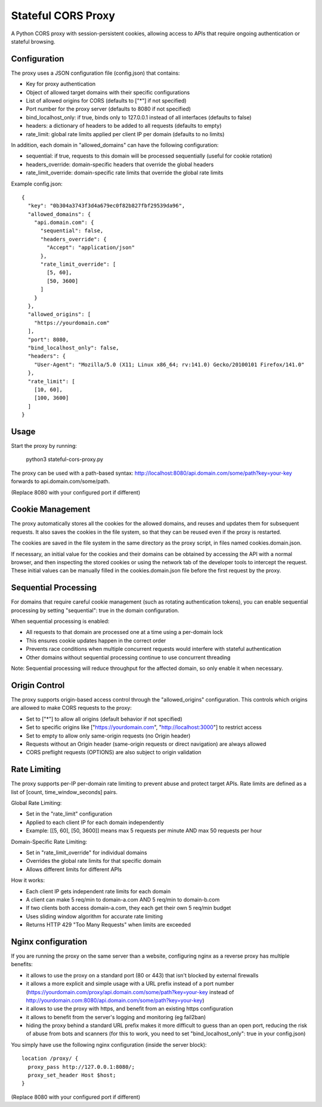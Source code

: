 ===================
Stateful CORS Proxy
===================

A Python CORS proxy with session-persistent cookies, allowing access to APIs that require
ongoing authentication or stateful browsing.

Configuration
=============

The proxy uses a JSON configuration file (config.json) that contains:

- Key for proxy authentication
- Object of allowed target domains with their specific configurations
- List of allowed origins for CORS (defaults to ["*"] if not specified)
- Port number for the proxy server (defaults to 8080 if not specified)
- bind_localhost_only: if true, binds only to 127.0.0.1 instead of all interfaces (defaults to false)
- headers: a dictionary of headers to be added to all requests (defaults to empty)
- rate_limit: global rate limits applied per client IP per domain (defaults to no limits)

In addition, each domain in "allowed_domains" can have the following configuration:

- sequential: if true, requests to this domain will be processed sequentially (useful for cookie rotation)
- headers_override: domain-specific headers that override the global headers
- rate_limit_override: domain-specific rate limits that override the global rate limits

Example config.json::

    {
      "key": "0b304a3743f3d4a679ec0f82b827fbf29539da96",
      "allowed_domains": {
        "api.domain.com": {
          "sequential": false,
          "headers_override": {
            "Accept": "application/json"
          },
          "rate_limit_override": [
            [5, 60],
            [50, 3600]
          ]
        }
      },
      "allowed_origins": [
        "https://yourdomain.com"
      ],
      "port": 8080,
      "bind_localhost_only": false,
      "headers": {
        "User-Agent": "Mozilla/5.0 (X11; Linux x86_64; rv:141.0) Gecko/20100101 Firefox/141.0"
      },
      "rate_limit": [
        [10, 60],
        [100, 3600]
      ]
    }

Usage
=====

Start the proxy by running:

    python3 stateful-cors-proxy.py

The proxy can be used with a path-based syntax:
http://localhost:8080/api.domain.com/some/path?key=your-key
forwards to api.domain.com/some/path.

(Replace 8080 with your configured port if different)

Cookie Management
=================

The proxy automatically stores all the cookies for the allowed domains,
and reuses and updates them for subsequent requests. It also saves the cookies in the file system,
so that they can be reused even if the proxy is restarted.

The cookies are saved in the file system in the same directory as the proxy script,
in files named cookies.domain.json.

If necessary, an initial value for the cookies and their domains can be obtained by accessing the API with a normal browser,
and then inspecting the stored cookies or using the network tab of the developer tools to intercept the request.
These initial values can be manually filled in the cookies.domain.json file before the first request by the proxy.

Sequential Processing
====================

For domains that require careful cookie management (such as rotating authentication tokens), 
you can enable sequential processing by setting "sequential": true in the domain configuration.

When sequential processing is enabled:

- All requests to that domain are processed one at a time using a per-domain lock
- This ensures cookie updates happen in the correct order 
- Prevents race conditions when multiple concurrent requests would interfere with stateful authentication
- Other domains without sequential processing continue to use concurrent threading

Note: Sequential processing will reduce throughput for the affected domain, so only enable it when necessary.

Origin Control
==============

The proxy supports origin-based access control through the "allowed_origins" configuration.
This controls which origins are allowed to make CORS requests to the proxy:

- Set to ["*"] to allow all origins (default behavior if not specified)
- Set to specific origins like ["https://yourdomain.com", "http://localhost:3000"] to restrict access
- Set to empty to allow only same-origin requests (no Origin header)
- Requests without an Origin header (same-origin requests or direct navigation) are always allowed
- CORS preflight requests (OPTIONS) are also subject to origin validation

Rate Limiting
=============

The proxy supports per-IP per-domain rate limiting to prevent abuse and protect target APIs.
Rate limits are defined as a list of [count, time_window_seconds] pairs.

Global Rate Limiting:

- Set in the "rate_limit" configuration
- Applied to each client IP for each domain independently
- Example: [[5, 60], [50, 3600]] means max 5 requests per minute AND max 50 requests per hour

Domain-Specific Rate Limiting:

- Set in "rate_limit_override" for individual domains
- Overrides the global rate limits for that specific domain
- Allows different limits for different APIs

How it works:

- Each client IP gets independent rate limits for each domain
- A client can make 5 req/min to domain-a.com AND 5 req/min to domain-b.com
- If two clients both access domain-a.com, they each get their own 5 req/min budget
- Uses sliding window algorithm for accurate rate limiting
- Returns HTTP 429 "Too Many Requests" when limits are exceeded

Nginx configuration
===================

If you are running the proxy on the same server than a website, configuring nginx as a reverse proxy has
multiple benefits:

- it allows to use the proxy on a standard port (80 or 443) that isn't blocked by external firewalls
- it allows a more explicit and simple usage with a URL prefix instead of a port number
  (https://yourdomain.com/proxy/api.domain.com/some/path?key=your-key instead of http://yourdomain.com:8080/api.domain.com/some/path?key=your-key)
- it allows to use the proxy with https, and benefit from an existing https configuration
- it allows to benefit from the server's logging and monitoring (eg fail2ban)
- hiding the proxy behind a standard URL prefix makes it more difficult to guess than an open port,
  reducing the risk of abuse from bots and scanners (for this to work, you need to set "bind_localhost_only": true in your config.json)

You simply have use the following nginx configuration (inside the server block)::

    location /proxy/ {
      proxy_pass http://127.0.0.1:8080/;
      proxy_set_header Host $host;
    }

(Replace 8080 with your configured port if different)
